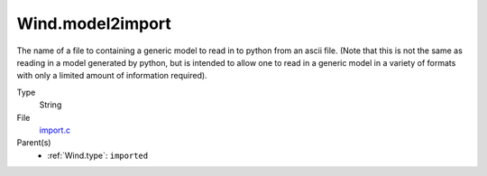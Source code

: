 Wind.model2import
=================
The name of a file to containing a generic model to read in to python from an ascii file.  (Note
that this is not the same as reading in a model generated by python, but is intended to allow
one to read in a generic model in a variety of formats with only a limited amount of information
required).

Type
  String

File
  `import.c <https://github.com/agnwinds/python/blob/master/source/import.c>`_


Parent(s)
  * :ref:`Wind.type`: ``imported``


